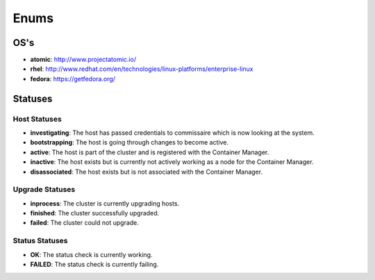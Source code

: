 Enums
=====

.. _host-os:

OS's
----

* **atomic**: http://www.projectatomic.io/
* **rhel**:  http://www.redhat.com/en/technologies/linux-platforms/enterprise-linux
* **fedora**: https://getfedora.org/



Statuses
--------

.. _host-statuses:

Host Statuses
~~~~~~~~~~~~~

* **investigating**: The host has passed credentials to commissaire which is now looking at the system.
* **bootstrapping**: The host is going through changes to become active.
* **active**: The host is part of the cluster and is registered with the Container Manager.
* **inactive**: The host exists but is currently not actively working as a node for the Container Manager.
* **disassociated**: The host exists but is not associated with the Container Manager.


.. _upgrade-statuses:

Upgrade Statuses
~~~~~~~~~~~~~~~~

* **inprocess**: The cluster is currently upgrading hosts.
* **finished**: The cluster successfully upgraded.
* **failed**: The cluster could not upgrade.

.. _status-statuses:

Status Statuses
~~~~~~~~~~~~~~~

* **OK**: The status check is currently working.
* **FAILED**: The status check is currently failing.